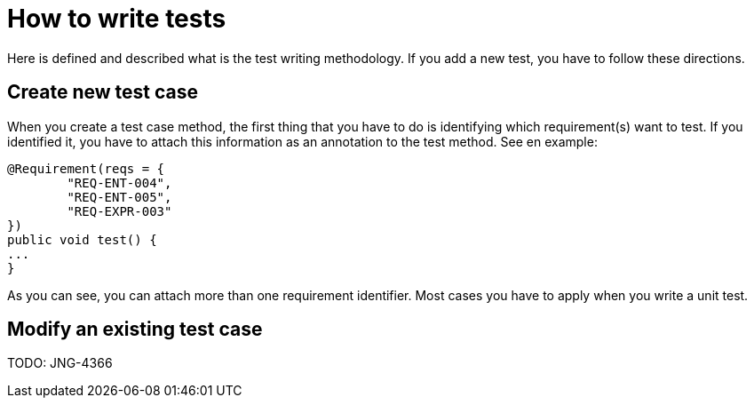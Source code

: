 = How to write tests

Here is defined and described what is the test writing methodology. If you add a new test, you have to follow these directions.

== Create new test case

When you create a test case method, the first thing that you have to do is identifying which requirement(s) want to test. If you identified it, you have to attach this information as an annotation to the test method. See en example:

[source,java]
----
@Requirement(reqs = {
        "REQ-ENT-004",
        "REQ-ENT-005",
        "REQ-EXPR-003"
})
public void test() {
...
}
----

As you can see, you can attach more than one requirement identifier. Most cases you have to apply when you write a unit test.

////
When you implement a test definition, you have to attach the Test Definition Identifier to the test method. In this case you can also do it an annotation that name is TestDefinition. See an example:

[source,java]
----
@TestDefinition(testDefs = {
        "TCD001",
        "TCD002"
})
public void test() {
...
}
----
////

== Modify an existing test case

TODO: JNG-4366